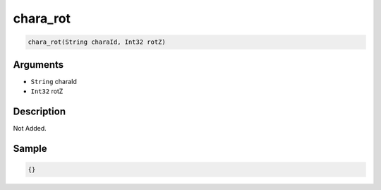 .. _chara_rot:

chara_rot
========================

.. code-block:: text

	chara_rot(String charaId, Int32 rotZ)


Arguments
------------

* ``String`` charaId
* ``Int32`` rotZ

Description
-------------

Not Added.

Sample
-------------

.. code-block:: json

	{}

